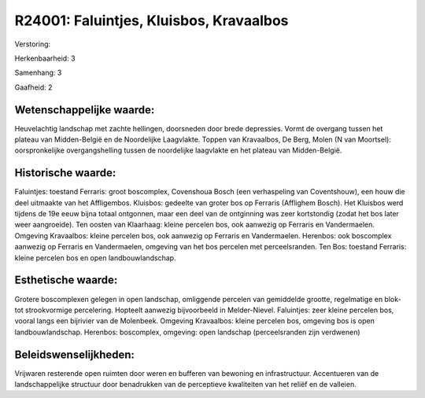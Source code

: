 R24001: Faluintjes, Kluisbos, Kravaalbos
========================================

Verstoring:

Herkenbaarheid: 3

Samenhang: 3

Gaafheid: 2


Wetenschappelijke waarde:
~~~~~~~~~~~~~~~~~~~~~~~~~

Heuvelachtig landschap met zachte hellingen, doorsneden door brede
depressies. Vormt de overgang tussen het plateau van Midden-België en de
Noordelijke Laagvlakte. Toppen van Kravaalbos, De Berg, Molen (N van
Moortsel): oorspronkelijke overgangshelling tussen de noordelijke
laagvlakte en het plateau van Midden-België.


Historische waarde:
~~~~~~~~~~~~~~~~~~~

Faluintjes: toestand Ferraris: groot boscomplex, Covenshoua Bosch
(een verhaspeling van Coventshouw), een houw die deel uitmaakte van het
Affligembos. Kluisbos: gedeelte van groter bos op Ferraris (Afflighem
Bosch). Het Kluisbos werd tijdens de 19e eeuw bijna totaal ontgonnen,
maar een deel van de ontginning was zeer kortstondig (zodat het bos
later weer aangroeide). Ten oosten van Klaarhaag: kleine percelen bos,
ook aanwezig op Ferraris en Vandermaelen. Omgeving Kravaalbos: kleine
percelen bos, ook aanwezig op Ferraris en Vandermaelen. Herenbos: ook
boscomplex aanwezig op Ferraris en Vandermaelen, omgeving van het bos
percelen met perceelsranden. Ten Bos: toestand Ferraris: kleine percelen
bos en open landbouwlandschap.


Esthetische waarde:
~~~~~~~~~~~~~~~~~~~

Grotere boscomplexen gelegen in open landschap, omliggende percelen
van gemiddelde grootte, regelmatige en blok- tot strookvormige
percelering. Hopteelt aanwezig bijvoorbeeld in Melder-Nievel.
Faluintjes: zeer kleine percelen bos, vooral langs een bijrivier van de
Molenbeek. Omgeving Kravaalbos: kleine percelen bos, omgeving bos is
open landbouwlandschap. Herenbos: boscomplex, omgeving: open landschap
(perceelsranden zijn verdwenen)




Beleidswenselijkheden:
~~~~~~~~~~~~~~~~~~~~~

Vrijwaren resterende open ruimten door weren en bufferen van bewoning
en infrastructuur. Accentueren van de landschappelijke structuur door
benadrukken van de perceptieve kwaliteiten van het reliëf en de
valleien.
